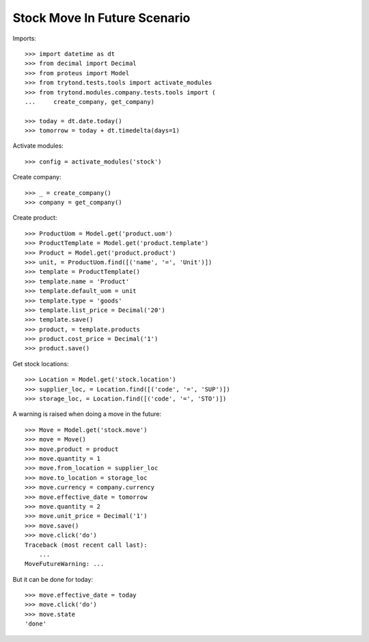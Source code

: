 =============================
Stock Move In Future Scenario
=============================

Imports::

    >>> import datetime as dt
    >>> from decimal import Decimal
    >>> from proteus import Model
    >>> from trytond.tests.tools import activate_modules
    >>> from trytond.modules.company.tests.tools import (
    ...     create_company, get_company)

    >>> today = dt.date.today()
    >>> tomorrow = today + dt.timedelta(days=1)

Activate modules::

    >>> config = activate_modules('stock')

Create company::

    >>> _ = create_company()
    >>> company = get_company()

Create product::

    >>> ProductUom = Model.get('product.uom')
    >>> ProductTemplate = Model.get('product.template')
    >>> Product = Model.get('product.product')
    >>> unit, = ProductUom.find([('name', '=', 'Unit')])
    >>> template = ProductTemplate()
    >>> template.name = 'Product'
    >>> template.default_uom = unit
    >>> template.type = 'goods'
    >>> template.list_price = Decimal('20')
    >>> template.save()
    >>> product, = template.products
    >>> product.cost_price = Decimal('1')
    >>> product.save()

Get stock locations::

    >>> Location = Model.get('stock.location')
    >>> supplier_loc, = Location.find([('code', '=', 'SUP')])
    >>> storage_loc, = Location.find([('code', '=', 'STO')])

A warning is raised when doing a move in the future::

    >>> Move = Model.get('stock.move')
    >>> move = Move()
    >>> move.product = product
    >>> move.quantity = 1
    >>> move.from_location = supplier_loc
    >>> move.to_location = storage_loc
    >>> move.currency = company.currency
    >>> move.effective_date = tomorrow
    >>> move.quantity = 2
    >>> move.unit_price = Decimal('1')
    >>> move.save()
    >>> move.click('do')
    Traceback (most recent call last):
        ...
    MoveFutureWarning: ...

But it can be done for today::

    >>> move.effective_date = today
    >>> move.click('do')
    >>> move.state
    'done'
